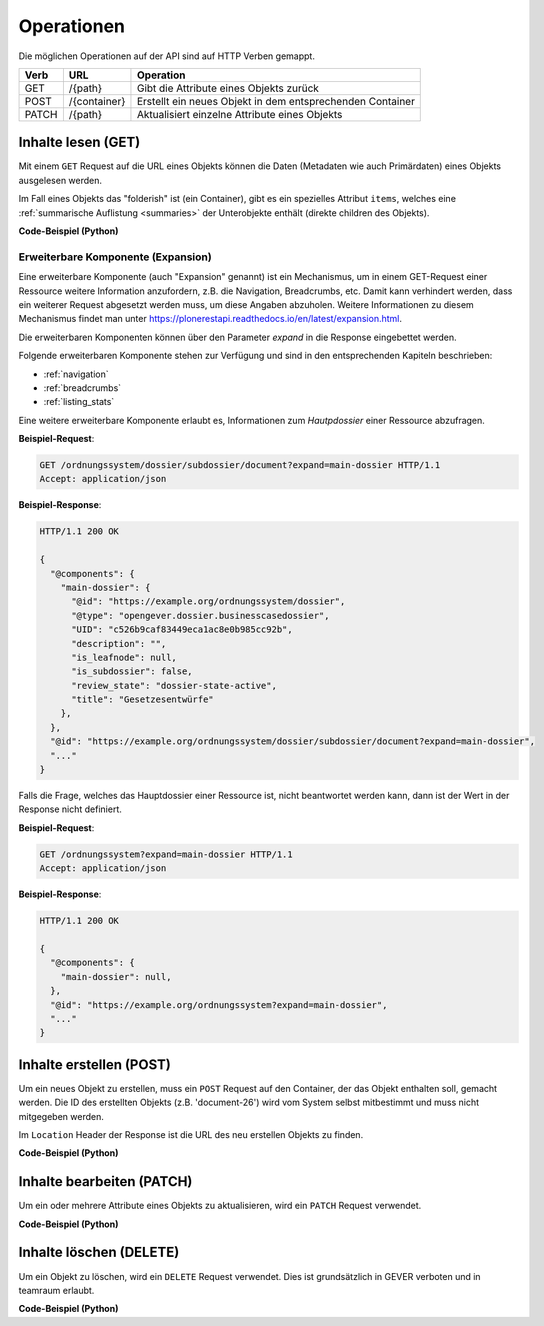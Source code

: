 .. _operations:

Operationen
============

Die möglichen Operationen auf der API sind auf HTTP Verben gemappt.


======= ============ ==========================================================
Verb    URL          Operation
======= ============ ==========================================================
GET     /{path}      Gibt die Attribute eines Objekts zurück
POST    /{container} Erstellt ein neues Objekt in dem entsprechenden Container
PATCH   /{path}      Aktualisiert einzelne Attribute eines Objekts
======= ============ ==========================================================


.. _content-get:

Inhalte lesen (GET)
-------------------

Mit einem ``GET`` Request auf die URL eines Objekts können die Daten
(Metadaten wie auch Primärdaten) eines Objekts ausgelesen werden.

Im Fall eines Objekts das "folderish" ist (ein Container), gibt es ein
spezielles Attribut ``items``, welches eine
:ref:`summarische Auflistung <summaries>` der Unterobjekte enthält (direkte
children des Objekts).


.. http:get:: /(path)

   Liefert die Attribute des Objekts unter `path` zurück

   **Beispiel-Request**:

   .. sourcecode:: http

      GET /ordnungssystem/fuehrung/dossier-23 HTTP/1.1
      Accept: application/json

   **Beispiel-Response**:

   .. sourcecode:: http

      HTTP/1.1 200 OK
      Content-Type: application/json

      {
        "@context": "http://www.w3.org/ns/hydra/context.jsonld",
        "@id": "https://example.org/ordnungssystem/fuehrung/dossier-23",
        "@type": "opengever.dossier.businesscasedossier",
        "UID": "66395be6595b4db29a3282749ed50302",
        "archival_value": "not archival worthy",
        "archival_value_annotation": null,
        "classification": "unprotected",
        "container_location": null,
        "container_type": null,
        "created": "2016-01-08T10:51:40+00:00",
        "custody_period": 30,
        "date_of_cassation": null,
        "date_of_submission": null,
        "description": "",
        "end": null,
        "filing_prefix": null,
        "former_reference_number": null,
        "keywords": [],
        "items": [
          {
            "@id": "https://example.org/ordnungssystem/fuehrung/dossier-23/document-259",
            "@type": "opengever.document.document",
            "description": null,
            "is_subdossier": null,
            "title": "Ein Dokument"
          },
          {
            "@id": "https://example.org/ordnungssystem/fuehrung/dossier-23/document-260",
            "@type": "opengever.document.document",
            "description": null,
            "is_subdossier": null,
            "title": "Ein weiteres Dokument"
          }
        ],
        "modified": "2016-01-19T11:15:22+00:00",
        "number_of_containers": null,
        "oguid": "fd:12345",
        "parent": {
          "@id": "https://example.org/ordnungssystem/fuehrung",
          "@type": "opengever.repository.repositoryfolder",
          "description": null,
          "title": "Führung"
        },
        "privacy_layer": "privacy_layer_no",
        "public_trial": "unchecked",
        "public_trial_statement": null,
        "reference_number": null,
        "relatedDossier": null,
        "responsible": "john.doe",
        "retention_period": 5,
        "retention_period_annotation": null,
        "review_state": "dossier-state-active",
        "start": "2016-01-08",
        "temporary_former_reference_number": null,
        "title": "Ein Geschäftsdossier"
      }

.. container:: collapsible

    .. container:: header

       **Code-Beispiel (Python)**

    .. literalinclude:: examples/example_get.py


Erweiterbare Komponente (Expansion)
^^^^^^^^^^^^^^^^^^^^^^^^^^^^^^^^^^^

Eine erweiterbare Komponente (auch "Expansion" genannt) ist ein Mechanismus, um in einem GET-Request
einer Ressource weitere Information anzufordern, z.B. die Navigation, Breadcrumbs, etc. Damit kann verhindert
werden, dass ein weiterer Request abgesetzt werden muss, um diese Angaben abzuholen. Weitere Informationen
zu diesem Mechanismus findet man unter https://plonerestapi.readthedocs.io/en/latest/expansion.html.

Die erweiterbaren Komponenten können über den Parameter `expand` in die Response eingebettet werden.

Folgende erweiterbaren Komponente stehen zur Verfügung und sind in den entsprechenden Kapiteln beschrieben:

- :ref:`navigation`
- :ref:`breadcrumbs`
- :ref:`listing_stats`

Eine weitere erweiterbare Komponente erlaubt es, Informationen zum *Hautpdossier* einer Ressource
abzufragen.

**Beispiel-Request**:

.. sourcecode:: http

  GET /ordnungssystem/dossier/subdossier/document?expand=main-dossier HTTP/1.1
  Accept: application/json

**Beispiel-Response**:

.. sourcecode:: http

   HTTP/1.1 200 OK

   {
     "@components": {
       "main-dossier": {
         "@id": "https://example.org/ordnungssystem/dossier",
         "@type": "opengever.dossier.businesscasedossier",
         "UID": "c526b9caf83449eca1ac8e0b985cc92b",
         "description": "",
         "is_leafnode": null,
         "is_subdossier": false,
         "review_state": "dossier-state-active",
         "title": "Gesetzesentwürfe"
       },
     },
     "@id": "https://example.org/ordnungssystem/dossier/subdossier/document?expand=main-dossier",
     "..."
   }

Falls die Frage, welches das Hauptdossier einer Ressource ist, nicht beantwortet werden kann, dann
ist der Wert in der Response nicht definiert.

**Beispiel-Request**:

.. sourcecode:: http

   GET /ordnungssystem?expand=main-dossier HTTP/1.1
   Accept: application/json

**Beispiel-Response**:

.. sourcecode:: http

   HTTP/1.1 200 OK

   {
     "@components": {
       "main-dossier": null,
     },
     "@id": "https://example.org/ordnungssystem?expand=main-dossier",
     "..."
   }


.. _content-post:

Inhalte erstellen (POST)
------------------------

Um ein neues Objekt zu erstellen, muss ein ``POST`` Request auf den Container,
der das Objekt enthalten soll, gemacht werden. Die ID des erstellten Objekts
(z.B. 'document-26') wird vom System selbst mitbestimmt und muss nicht
mitgegeben werden.


.. http:post:: /(container)

   Erstellt ein neues Objekt innerhalb von `container`.

   **Beispiel-Request**:

   .. sourcecode:: http

      POST /ordnungssystem/fuehrung HTTP/1.1
      Accept: application/json

      {
        "@type": "opengever.dossier.businesscasedossier",
        "title": "Ein neues Geschäftsdossier",
        "responsible": "john.doe",
        "custody_period": 30,
        "archival_value": "unchecked",
        "retention_period": 5
      }

   **Beispiel-Response**:

   .. sourcecode:: http

      HTTP/1.1 201 Created
      Content-Type: application/json
      Location: https://example.org/ordnungssystem/fuehrung/dossier-24

      null

Im ``Location`` Header der Response ist die URL des neu erstellen Objekts zu
finden.

.. container:: collapsible

    .. container:: header

       **Code-Beispiel (Python)**

    .. literalinclude:: examples/example_post.py


.. _content-patch:

Inhalte bearbeiten (PATCH)
--------------------------

Um ein oder mehrere Attribute eines Objekts zu aktualisieren, wird ein
``PATCH`` Request verwendet.


.. http:patch:: /(path)

   Aktualisiert ein oder mehrere Attribute des Objekts unter `path`.

   **Beispiel-Request**:

   .. sourcecode:: http

      PATCH /ordnungssystem/fuehrung/dossier-24 HTTP/1.1
      Accept: application/json

      {
        "title": "Ein umbenanntes Dossier"
      }

   **Beispiel-Response**:

   .. sourcecode:: http

      HTTP/1.1 204 No Content

      null

.. container:: collapsible

    .. container:: header

       **Code-Beispiel (Python)**

    .. literalinclude:: examples/example_patch.py


.. _content-delete:

Inhalte löschen (DELETE)
------------------------

Um ein Objekt zu löschen, wird ein ``DELETE`` Request verwendet. Dies ist grundsätzlich
in GEVER verboten und in teamraum erlaubt.


.. http:delete:: /(path)

   Löscht das Objekt unter `path`.

   **Beispiel-Request**:

   .. sourcecode:: http

      DELETE /workspaces/workspace-1/document-24 HTTP/1.1
      Accept: application/json

   **Beispiel-Response**:

   .. sourcecode:: http

      HTTP/1.1 204 No Content

      null

.. container:: collapsible

    .. container:: header

       **Code-Beispiel (Python)**

    .. literalinclude:: examples/example_delete.py
